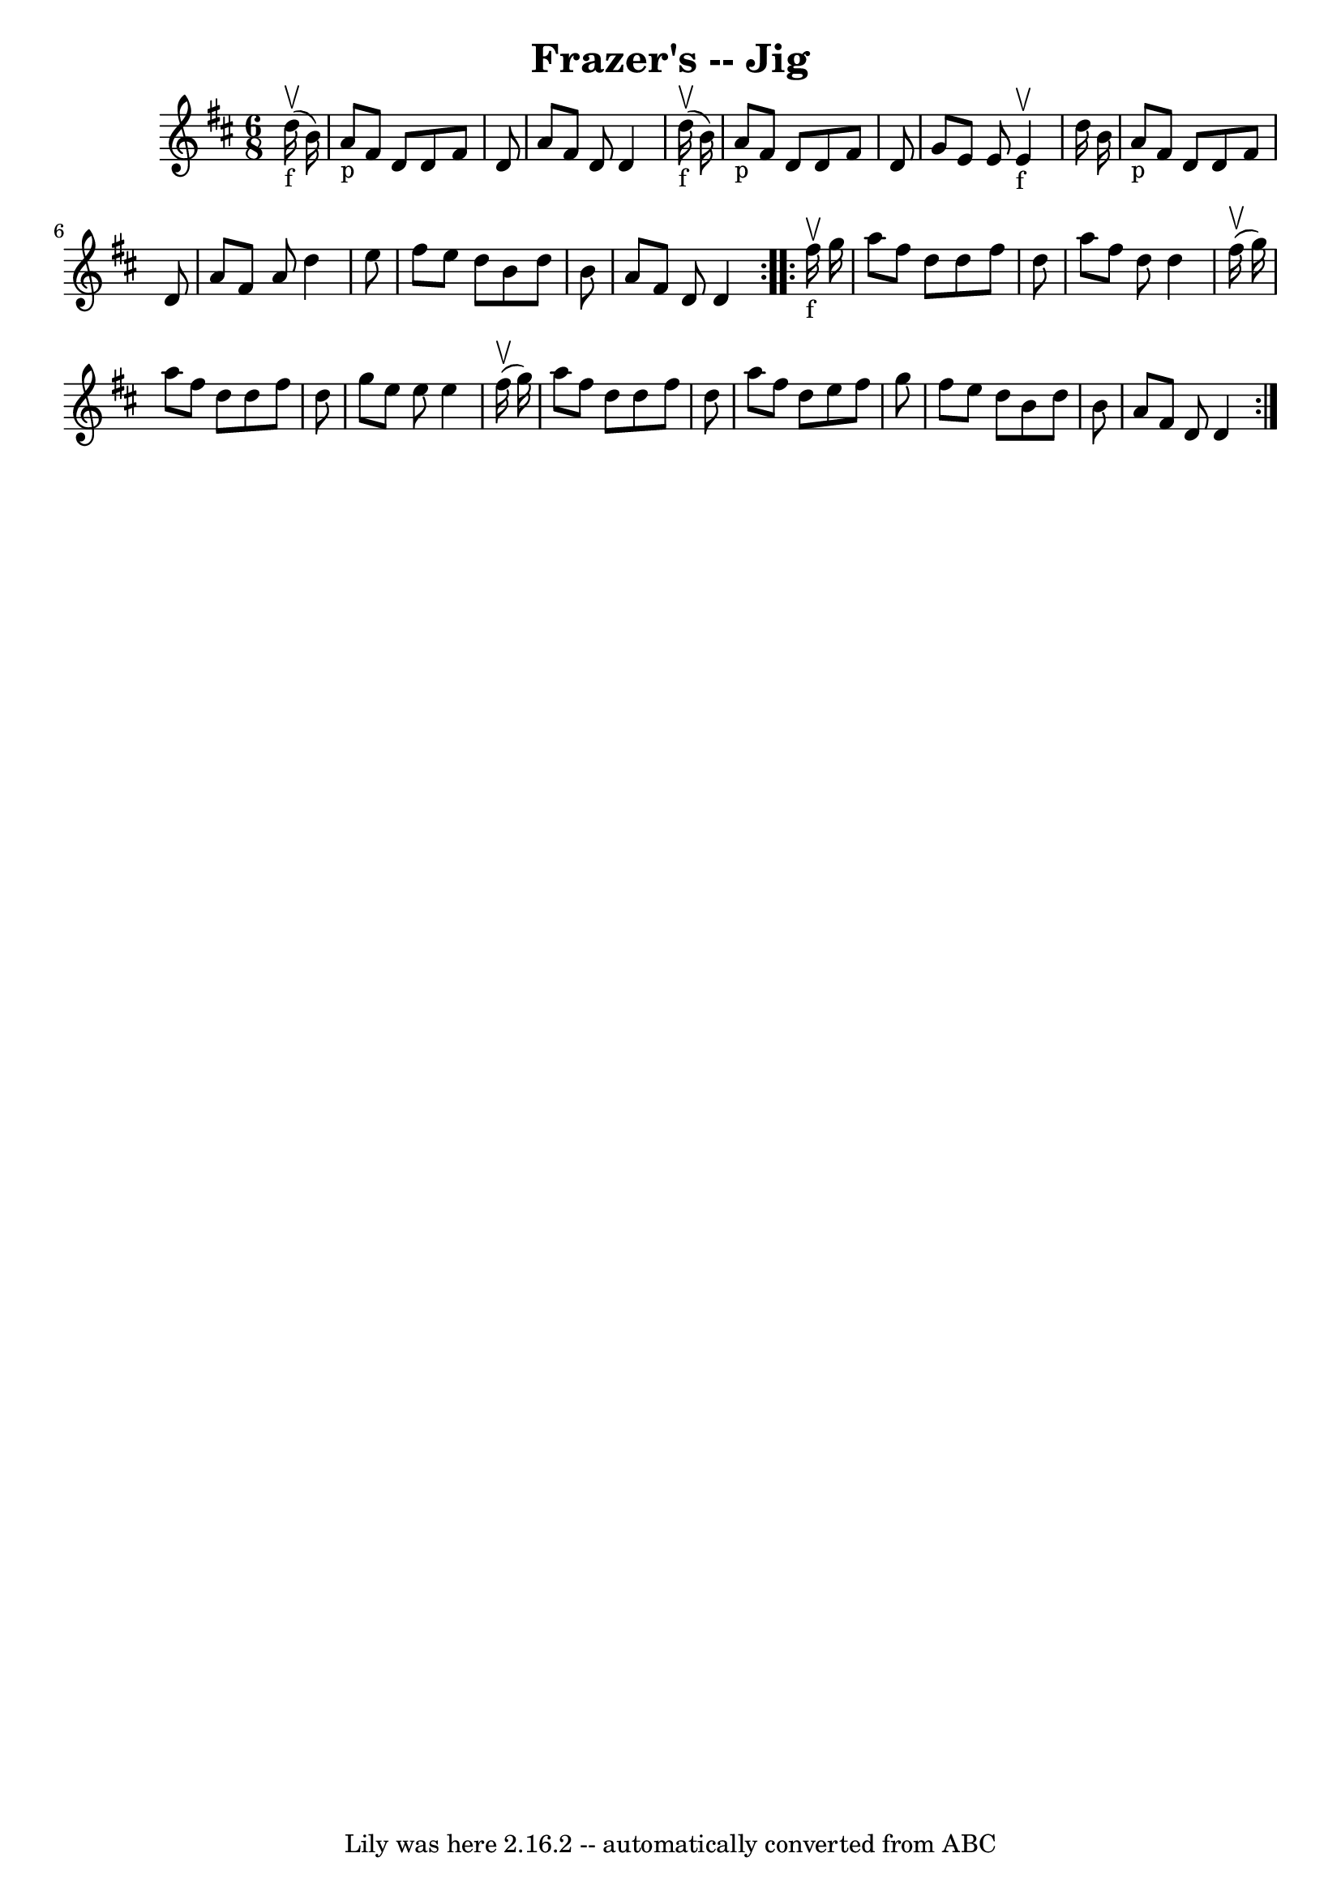 \version "2.7.40"
\header {
	book = "Ryan's Mammoth Collection"
	crossRefNumber = "1"
	footnotes = ""
	tagline = "Lily was here 2.16.2 -- automatically converted from ABC"
	title = "Frazer's -- Jig"
}
voicedefault =  {
\set Score.defaultBarType = "empty"

\repeat volta 2 {
\time 6/8 \key d \major     d''16 _"f"^\upbow(   b'16  -) \bar "|"   a'8 _"p"   
fis'8    d'8    d'8    fis'8    d'8  \bar "|"   a'8    fis'8    d'8    d'4      
d''16 _"f"^\upbow(   b'16  -) \bar "|"   a'8 _"p"   fis'8    d'8    d'8    
fis'8    d'8  \bar "|"   g'8    e'8    e'8      e'4 _"f"^\upbow   d''16    b'16 
 \bar "|"       a'8 _"p"   fis'8    d'8    d'8    fis'8    d'8  \bar "|"   a'8  
  fis'8    a'8    d''4    e''8  \bar "|"   fis''8    e''8    d''8    b'8    
d''8    b'8  \bar "|"   a'8    fis'8    d'8    d'4  } \repeat volta 2 {       
fis''16 _"f"^\upbow   g''16  \bar "|"   a''8    fis''8    d''8    d''8    
fis''8    d''8  \bar "|"   a''8    fis''8    d''8    d''4    fis''16 ^\upbow(   
g''16  -) \bar "|"   a''8    fis''8    d''8    d''8    fis''8    d''8  \bar "|" 
  g''8    e''8    e''8    e''4    fis''16 ^\upbow(   g''16  -) \bar "|"     
a''8    fis''8    d''8    d''8    fis''8    d''8  \bar "|"   a''8    fis''8    
d''8    e''8    fis''8    g''8  \bar "|"   fis''8    e''8    d''8    b'8    
d''8    b'8  \bar "|"   a'8    fis'8    d'8    d'4  }   
}

\score{
    <<

	\context Staff="default"
	{
	    \voicedefault 
	}

    >>
	\layout {
	}
	\midi {}
}
